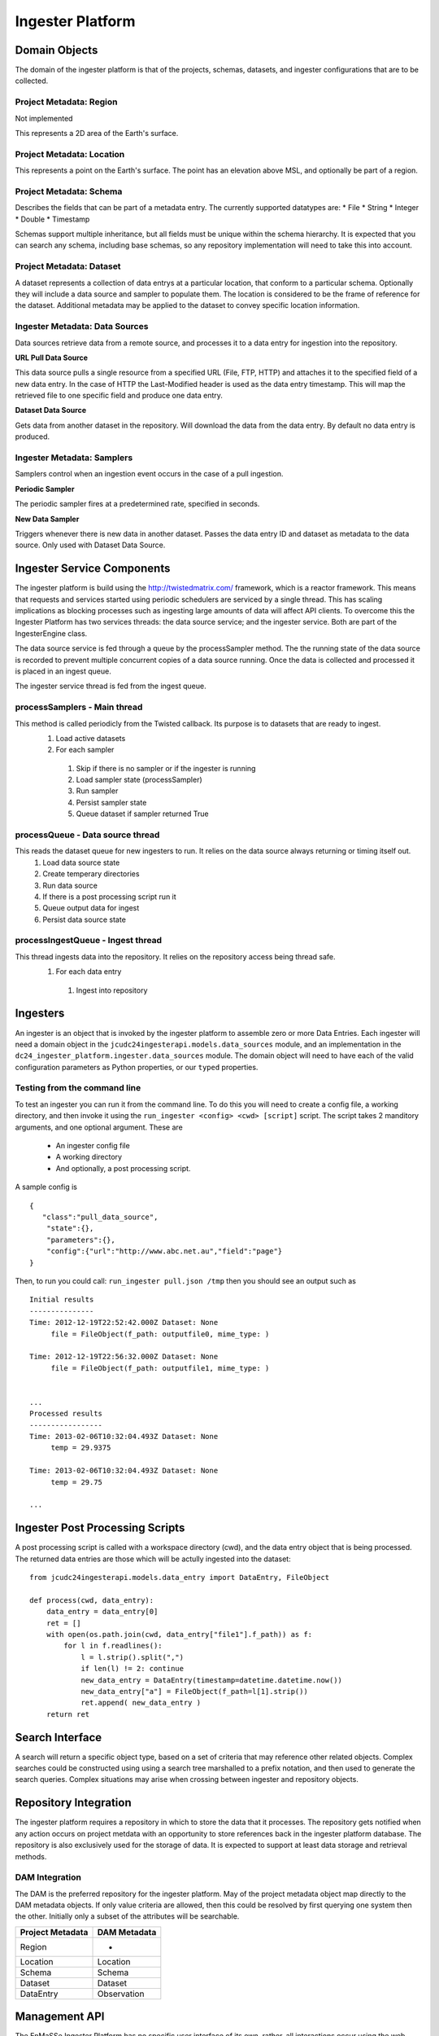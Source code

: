 =================
Ingester Platform
=================


.. image:: _static/ingester_platform_components.png

--------------
Domain Objects
--------------

The domain of the ingester platform is that of the projects, schemas, datasets, and ingester configurations that are to be collected.

^^^^^^^^^^^^^^^^^^^^^^^^
Project Metadata: Region
^^^^^^^^^^^^^^^^^^^^^^^^
Not implemented

This represents a 2D area of the Earth's surface.

^^^^^^^^^^^^^^^^^^^^^^^^^^
Project Metadata: Location
^^^^^^^^^^^^^^^^^^^^^^^^^^

This represents a point on the Earth's surface. The point has an elevation above MSL, and optionally be part of a region.


^^^^^^^^^^^^^^^^^^^^^^^^
Project Metadata: Schema
^^^^^^^^^^^^^^^^^^^^^^^^ 

Describes the fields that can be part of a metadata entry. The currently supported datatypes are:
* File
* String
* Integer
* Double
* Timestamp

Schemas support multiple inheritance, but all fields must be unique within the schema hierarchy. It is expected that you can search any schema, including base schemas, so any repository implementation will need to take this into account.

^^^^^^^^^^^^^^^^^^^^^^^^^
Project Metadata: Dataset
^^^^^^^^^^^^^^^^^^^^^^^^^

A dataset represents a collection of data entrys at a particular location, that conform to a particular schema. Optionally they will include a data source and sampler to populate them. The location is considered to be the frame of reference for the dataset. Additional metadata may be applied to the dataset to convey specific location information.

^^^^^^^^^^^^^^^^^^^^^^^^^^^^^^^
Ingester Metadata: Data Sources
^^^^^^^^^^^^^^^^^^^^^^^^^^^^^^^

Data sources retrieve data from a remote source, and processes it to a data entry for ingestion into the repository.

**URL Pull Data Source**

This data source pulls a single resource from a specified URL (File, FTP, HTTP) and attaches it to the specified field of a new data entry. In the case of HTTP the Last-Modified header is used as the data entry timestamp. This will map the retrieved file to one specific field and produce one data entry.

**Dataset Data Source**

Gets data from another dataset in the repository. Will download the data from the data entry. By default no data entry is produced.

^^^^^^^^^^^^^^^^^^^^^^^^^^^
Ingester Metadata: Samplers
^^^^^^^^^^^^^^^^^^^^^^^^^^^

Samplers control when an ingestion event occurs in the case of a pull ingestion.

**Periodic Sampler**

The periodic sampler fires at a predetermined rate, specified in seconds.

**New Data Sampler**

Triggers whenever there is new data in another dataset. Passes the data entry ID and dataset as metadata to the data source. Only used with Dataset Data Source.

---------------------------
Ingester Service Components
---------------------------

The ingester platform is build using the http://twistedmatrix.com/ framework, which is a reactor framework. This means that requests and services started using periodic schedulers are serviced by a single thread. This has scaling implications as blocking processes such as ingesting large amounts of data will affect API clients. To overcome this the Ingester Platform has two services threads: the data source service; and the ingester service. Both are part of the IngesterEngine class.

The data source service is fed through a queue by the processSampler method. The the running state of the data source is recorded to prevent multiple concurrent copies of a data source running. Once the data is collected and processed it is placed in an ingest queue.

The ingester service thread is fed from the ingest queue.

^^^^^^^^^^^^^^^^^^^^^^^^^^^^^
processSamplers - Main thread
^^^^^^^^^^^^^^^^^^^^^^^^^^^^^
This method is called periodicly from the Twisted callback. Its purpose is to datasets that are ready to ingest.
 #. Load active datasets
 #. For each sampler
  #. Skip if there is no sampler or if the ingester is running
  #. Load sampler state (processSampler)
  #. Run sampler
  #. Persist sampler state
  #. Queue dataset if sampler returned True

^^^^^^^^^^^^^^^^^^^^^^^^^^^^^^^^^
processQueue - Data source thread
^^^^^^^^^^^^^^^^^^^^^^^^^^^^^^^^^
This reads the dataset queue for new ingesters to run. It relies on the data source always returning or timing itself out.
 #. Load data source state
 #. Create temperary directories
 #. Run data source
 #. If there is a post processing script run it
 #. Queue output data for ingest
 #. Persist data source state

^^^^^^^^^^^^^^^^^^^^^^^^^^^^^^^^^^
processIngestQueue - Ingest thread
^^^^^^^^^^^^^^^^^^^^^^^^^^^^^^^^^^
This thread ingests data into the repository. It relies on the repository access being thread safe.
 #. For each data entry
  #. Ingest into repository

---------
Ingesters
---------

An ingester is an object that is invoked by the ingester platform to assemble zero or more Data Entries. Each
ingester will need a domain object in the ``jcudc24ingesterapi.models.data_sources`` module, and an implementation
in the ``dc24_ingester_platform.ingester.data_sources`` module. The domain object will need to have each of the
valid configuration parameters as Python properties, or our ``typed`` properties.

^^^^^^^^^^^^^^^^^^^^^^^^^^^^^
Testing from the command line
^^^^^^^^^^^^^^^^^^^^^^^^^^^^^

To test an ingester you can run it from the command line. To do this you will need to create a config file, 
a working directory, and then invoke it using the ``run_ingester <config> <cwd> [script]`` script. The script takes 2 manditory 
arguments, and one optional argument. These are
 * An ingester config file
 * A working directory
 * And optionally, a post processing script.

A sample config is ::

   {
      "class":"pull_data_source",
       "state":{},
       "parameters":{},
       "config":{"url":"http://www.abc.net.au","field":"page"}
   }

Then, to run you could call: ``run_ingester pull.json /tmp`` then you should see an output such as ::

   Initial results
   ---------------
   Time: 2012-12-19T22:52:42.000Z Dataset: None
   	file = FileObject(f_path: outputfile0, mime_type: )
   
   Time: 2012-12-19T22:56:32.000Z Dataset: None
   	file = FileObject(f_path: outputfile1, mime_type: )
   
   
   ...
   Processed results
   -----------------
   Time: 2013-02-06T10:32:04.493Z Dataset: None
   	temp = 29.9375
   
   Time: 2013-02-06T10:32:04.493Z Dataset: None
   	temp = 29.75

   ...

--------------------------------
Ingester Post Processing Scripts
--------------------------------

A post processing script is called with a workspace directory (cwd), and
the data entry object that is being processed. The returned data entries
are those which will be actully ingested into the dataset::

   from jcudc24ingesterapi.models.data_entry import DataEntry, FileObject

   def process(cwd, data_entry):
       data_entry = data_entry[0]
       ret = []
       with open(os.path.join(cwd, data_entry["file1"].f_path)) as f:
           for l in f.readlines():
               l = l.strip().split(",")
               if len(l) != 2: continue
               new_data_entry = DataEntry(timestamp=datetime.datetime.now())
               new_data_entry["a"] = FileObject(f_path=l[1].strip())
               ret.append( new_data_entry )
       return ret

----------------
Search Interface
----------------

A search will return a specific object type, based on a set of criteria that may reference other related objects. Complex searches could be constructed using using a search tree marshalled to a prefix notation, and then used to generate the search queries. Complex situations may arise when crossing between ingester and repository objects.

----------------------
Repository Integration
----------------------

The ingester platform requires a repository in which to store the data that it processes. The repository gets notified when any action occurs on project metdata with an opportunity to store references back in the ingester platform database. The repository is also exclusively used for the storage of data. It is expected to support at least data storage and retrieval methods.

^^^^^^^^^^^^^^^
DAM Integration
^^^^^^^^^^^^^^^
The DAM is the preferred repository for the ingester platform. May of the project metadata object map directly to the DAM metadata objects. If only value criteria are allowed, then this could be resolved by first querying one system then the other. Initially only a subset of the attributes will be searchable.

================ ============
Project Metadata DAM Metadata
================ ============
Region           -
Location         Location
Schema           Schema
Dataset          Dataset
DataEntry        Observation
================ ============

--------------
Management API
--------------

The EnMaSSe Ingester Platform has no specific user interface of its own, rather, all interactions occur using the web services API. The API provides methods for creating and managing all domain objects, and processes.

^^^^^^^^^^^^^^^^^^^
Object Manipulation
^^^^^^^^^^^^^^^^^^^

^^^^^^^^^^^^^^^^^^^^
Management Processes
^^^^^^^^^^^^^^^^^^^^

The main purpose of the EnMaSSe Ingester Platform is to manage data ingestion. The following methods enable this.


Enable Ingestion
----------------

::

    enableDataset(dataset_id)

Disable Ingestion
-----------------

::

    disableDataset(dataset_id)

Reprocess Derived Data
----------------------

::

    runIngester(dataset_id)

It is possible to manually trigger an ingestion of *derived data* in the situation where there is a *raw data dataset*, containing data files, and a *derived dataset* that uses the *raw data dataset* as a dataset data source. This has the caviet that if there is already data in the *derived dataset* then invoking this process may create duplicate data entries.

Retrieve Ingester Log
---------------------

::

    getIngesterEvents(dataset_id)

This method is used for retrieving all the available ingester logs. These can give insight into if any why an ingester process is failing.
